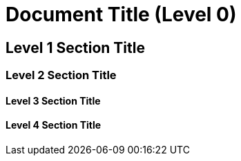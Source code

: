 = Document Title (Level 0)

== Level 1 Section Title

=== Level 2 Section Title

==== Level 3 Section Title

==== Level 4 Section Title
